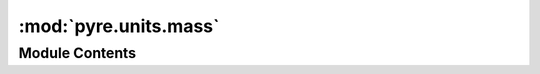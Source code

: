 :mod:`pyre.units.mass`
======================

.. py:module:: pyre.units.mass


Module Contents
---------------

.. data:: gram
   

   

.. data:: centigram
   

   

.. data:: milligram
   

   

.. data:: kg
   

   

.. data:: g
   

   

.. data:: cg
   

   

.. data:: mg
   

   

.. data:: metric_ton
   

   

.. data:: ounce
   

   

.. data:: pound
   

   

.. data:: lb
   

   

.. data:: ton
   

   

